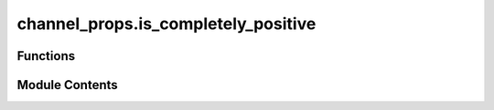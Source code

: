 channel_props.is_completely_positive
====================================

.. py:module:: channel_props.is_completely_positive

.. autoapi-nested-parse::

   Determines if a channel is completely positive.



Functions
---------

.. autoapisummary::

   channel_props.is_completely_positive.is_completely_positive


Module Contents
---------------

.. py:function:: is_completely_positive(phi, rtol = 1e-05, atol = 1e-08)

   Determine whether the given channel is completely positive.

   (Section: Linear Maps Of Square Operators from :cite:`Watrous_2018_TQI`).

   A map :math:`\Phi \in \text{T} \left(\mathcal{X}, \mathcal{Y} \right)` is *completely
   positive* if it holds that

   .. math::
       \Phi \otimes \mathbb{I}_{\text{L}(\mathcal{Z})}

   is a positive map for every complex Euclidean space :math:`\mathcal{Z}`.

   Alternatively, a channel is completely positive if the corresponding Choi matrix of the
   channel is both Hermitian-preserving and positive semidefinite.

   .. rubric:: Examples

   We can specify the input as a list of Kraus operators. Consider the map :math:`\Phi` defined as

   .. math::
       \Phi(X) = X - U X U^*

   where

   .. math::
       U = \frac{1}{\sqrt{2}}
       \begin{pmatrix}
           1 & 1 \\
           -1 & 1
       \end{pmatrix}.

   This map is not completely positive, as we can verify as follows.

   >>> from toqito.channel_props import is_completely_positive
   >>> import numpy as np
   >>> unitary_mat = np.array([[1, 1], [-1, 1]]) / np.sqrt(2)
   >>> kraus_ops = [[np.identity(2), np.identity(2)], [unitary_mat, -unitary_mat]]
   >>> is_completely_positive(kraus_ops)
   False

   We can also specify the input as a Choi matrix. For instance, consider the Choi matrix
   corresponding to the :math:`2`-dimensional completely depolarizing channel

   .. math::
       \Omega =
       \frac{1}{2}
       \begin{pmatrix}
           1 & 0 & 0 & 0 \\
           0 & 1 & 0 & 0 \\
           0 & 0 & 1 & 0 \\
           0 & 0 & 0 & 1
       \end{pmatrix}.

   We may verify that this channel is completely positive

   >>> from toqito.channels import depolarizing
   >>> from toqito.channel_props import is_completely_positive
   >>> is_completely_positive(depolarizing(2))
   True

   .. rubric:: References

   .. bibliography::
       :filter: docname in docnames

   :param phi: The channel provided as either a Choi matrix or a list of Kraus operators.
   :param rtol: The relative tolerance parameter (default 1e-05).
   :param atol: The absolute tolerance parameter (default 1e-08).
   :return: True if the channel is completely positive, and False otherwise.



